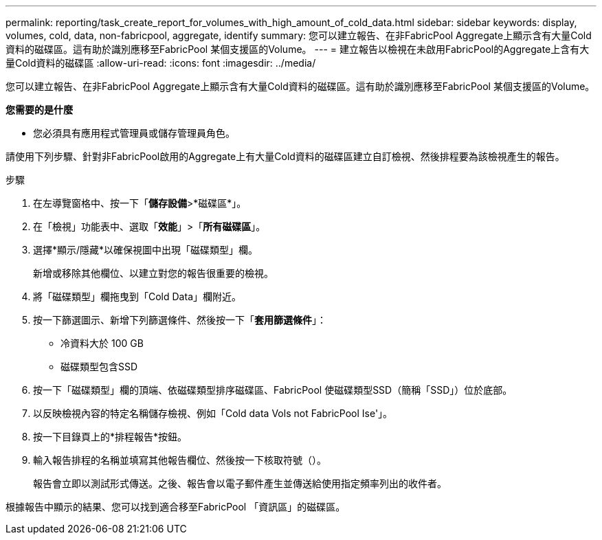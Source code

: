---
permalink: reporting/task_create_report_for_volumes_with_high_amount_of_cold_data.html 
sidebar: sidebar 
keywords: display, volumes, cold, data, non-fabricpool, aggregate, identify 
summary: 您可以建立報告、在非FabricPool Aggregate上顯示含有大量Cold資料的磁碟區。這有助於識別應移至FabricPool 某個支援區的Volume。 
---
= 建立報告以檢視在未啟用FabricPool的Aggregate上含有大量Cold資料的磁碟區
:allow-uri-read: 
:icons: font
:imagesdir: ../media/


[role="lead"]
您可以建立報告、在非FabricPool Aggregate上顯示含有大量Cold資料的磁碟區。這有助於識別應移至FabricPool 某個支援區的Volume。

*您需要的是什麼*

* 您必須具有應用程式管理員或儲存管理員角色。


請使用下列步驟、針對非FabricPool啟用的Aggregate上有大量Cold資料的磁碟區建立自訂檢視、然後排程要為該檢視產生的報告。

.步驟
. 在左導覽窗格中、按一下「*儲存設備*>*磁碟區*」。
. 在「檢視」功能表中、選取「*效能*」>「*所有磁碟區*」。
. 選擇*顯示/隱藏*以確保視圖中出現「磁碟類型」欄。
+
新增或移除其他欄位、以建立對您的報告很重要的檢視。

. 將「磁碟類型」欄拖曳到「Cold Data」欄附近。
. 按一下篩選圖示、新增下列篩選條件、然後按一下「*套用篩選條件*」：
+
** 冷資料大於 100 GB
** 磁碟類型包含SSD


. 按一下「磁碟類型」欄的頂端、依磁碟類型排序磁碟區、FabricPool 使磁碟類型SSD（簡稱「SSD」）位於底部。
. 以反映檢視內容的特定名稱儲存檢視、例如「Cold data Vols not FabricPool Ise'」。
. 按一下目錄頁上的*排程報告*按鈕。
. 輸入報告排程的名稱並填寫其他報告欄位、然後按一下核取符號（image:../media/blue_check.gif[""]）。
+
報告會立即以測試形式傳送。之後、報告會以電子郵件產生並傳送給使用指定頻率列出的收件者。



根據報告中顯示的結果、您可以找到適合移至FabricPool 「資訊區」的磁碟區。
